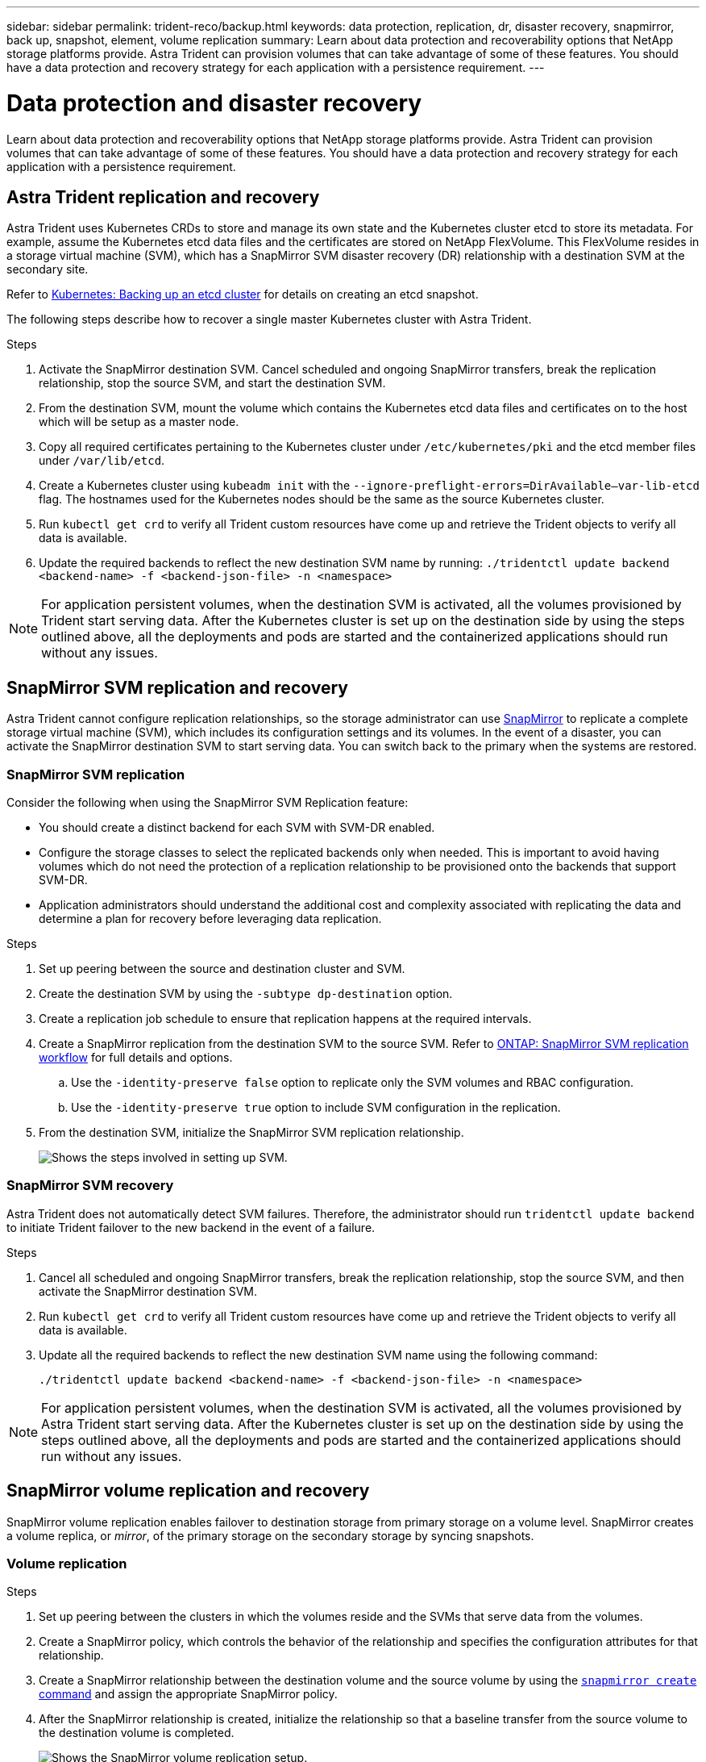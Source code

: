 ---
sidebar: sidebar
permalink: trident-reco/backup.html
keywords: data protection, replication, dr, disaster recovery, snapmirror, back up, snapshot, element, volume replication
summary: Learn about data protection and recoverability options that NetApp storage platforms provide. Astra Trident can provision volumes that can take advantage of some of these features. You should have a data protection and recovery strategy for each application with a persistence requirement.
---

= Data protection and disaster recovery
:hardbreaks:
:icons: font
:imagesdir: ../media/

[.lead]
Learn about data protection and recoverability options that NetApp storage platforms provide. Astra Trident can provision volumes that can take advantage of some of these features. You should have a data protection and recovery strategy for each application with a persistence requirement.

== Astra Trident replication and recovery
Astra Trident uses Kubernetes CRDs to store and manage its own state and the Kubernetes cluster etcd to store its metadata. For example, assume the Kubernetes etcd data files and the certificates are stored on NetApp FlexVolume. This FlexVolume resides in a storage virtual machine (SVM), which has a SnapMirror SVM disaster recovery (DR) relationship with a destination SVM at the secondary site.

Refer to link:https://kubernetes.io/docs/tasks/administer-cluster/configure-upgrade-etcd/#backing-up-an-etcd-cluster[Kubernetes: Backing up an etcd cluster^] for details on creating an etcd snapshot. 

The following steps describe how to recover a single master Kubernetes cluster with Astra Trident. 

.Steps
. Activate the SnapMirror destination SVM. Cancel scheduled and ongoing SnapMirror transfers, break the replication relationship, stop the source SVM, and start the destination SVM.

. From the destination SVM, mount the volume which contains the Kubernetes etcd data files and certificates on to the host which will be setup as a master node.

. Copy all required certificates pertaining to the Kubernetes cluster under `/etc/kubernetes/pki` and the etcd member files under `/var/lib/etcd`.

. Create a Kubernetes cluster using `kubeadm init` with the `--ignore-preflight-errors=DirAvailable—​var-lib-etcd` flag. The hostnames used for the Kubernetes nodes should be the same as the source Kubernetes cluster.

. Run `kubectl get crd` to verify all Trident custom resources have come up and retrieve the Trident objects to verify all data is available.

. Update the required backends to reflect the new destination SVM name by running: `./tridentctl update backend <backend-name> -f <backend-json-file> -n <namespace>`

NOTE: For application persistent volumes, when the destination SVM is activated, all the volumes provisioned by Trident start serving data. After the Kubernetes cluster is set up on the destination side by using the steps outlined above, all the deployments and pods are started and the containerized applications should run without any issues.

== SnapMirror SVM replication and recovery
Astra Trident cannot configure replication relationships, so the storage administrator can use https://docs.netapp.com/ontap-9/topic/com.netapp.doc.dot-cm-concepts/GUID-8B187484-883D-4BB4-A1BC-35AC278BF4DC.html[SnapMirror^] to replicate a complete storage virtual machine (SVM), which includes its configuration settings and its volumes. In the event of a disaster, you can activate the SnapMirror destination SVM to start serving data. You can switch back to the primary when the systems are restored.

=== SnapMirror SVM replication 
Consider the following when using the SnapMirror SVM Replication feature:

* You should create a distinct backend for each SVM with SVM-DR enabled.

* Configure the storage classes to select the replicated backends only when needed. This is important to avoid having volumes which do not need the protection of a replication relationship to be provisioned onto the backends that support SVM-DR.

* Application administrators should understand the additional cost and complexity associated with replicating the data and determine a plan for recovery before leveraging data replication.

.Steps

. Set up peering between the source and destination cluster and SVM.

. Create the destination SVM by using the `-subtype dp-destination` option.

. Create a replication job schedule to ensure that replication happens at the required intervals.

. Create a SnapMirror replication from the destination SVM to the source SVM. Refer to link:https://docs.netapp.com/us-en/ontap/data-protection/snapmirror-svm-replication-workflow-concept.html[ONTAP: SnapMirror SVM replication workflow^] for full details and options. 

.. Use the `-identity-preserve false` option to replicate only the SVM volumes and RBAC configuration.  
.. Use the `-identity-preserve true` option to include SVM configuration in the replication. 

. From the destination SVM, initialize the SnapMirror SVM replication relationship.
+
image::SVMDR1.PNG[Shows the steps involved in setting up SVM.]

=== SnapMirror SVM recovery
Astra Trident does not automatically detect SVM failures. Therefore, the administrator should run `tridentctl update backend` to initiate Trident failover to the new backend in the event of a failure.

.Steps

. Cancel all scheduled and ongoing SnapMirror transfers, break the replication relationship, stop the source SVM, and then activate the SnapMirror destination SVM.
. Run `kubectl get crd` to verify all Trident custom resources have come up and retrieve the Trident objects to verify all data is available.
. Update all the required backends to reflect the new destination SVM name using the following command:
+
----
./tridentctl update backend <backend-name> -f <backend-json-file> -n <namespace>
----

NOTE: For application persistent volumes, when the destination SVM is activated, all the volumes provisioned by Astra Trident start serving data. After the Kubernetes cluster is set up on the destination side by using the steps outlined above, all the deployments and pods are started and the containerized applications should run without any issues.

== SnapMirror volume replication and recovery

SnapMirror volume replication enables failover to destination storage from primary storage on a volume level. SnapMirror creates a volume replica, or _mirror_, of the primary storage on the secondary storage by syncing snapshots.

=== Volume replication

.Steps 

. Set up peering between the clusters in which the volumes reside and the SVMs that serve data from the volumes.

. Create a SnapMirror policy, which controls the behavior of the relationship and specifies the configuration attributes for that relationship.

. Create a SnapMirror relationship between the destination volume and the source volume by using the https://docs.netapp.com/ontap-9/topic/com.netapp.doc.dot-cm-cmpr-970/snapmirror__create.html[`snapmirror create` command^] and assign the appropriate SnapMirror policy.

. After the SnapMirror relationship is created, initialize the relationship so that a baseline transfer from the source volume to the destination volume is completed.
+
image::SM1.PNG[Shows the SnapMirror volume replication setup.]

=== SnapMirror volume recovery 

You can recover a SnapMirror volume using Astra Trident.

.Steps

. Cancel all scheduled and ongoing SnapMirror transfers and break the replication relationship between the destination and source volumes so the destination volume becomes read/write.
. Run the `kubectl get crd` command to verify if all the Trident custom resources have come up and retrieve Trident objects to make sure that all the data is available.
. Clean up the previous backends and create new backends on Trident. Specify the new management LIF, new SVM name, and password of the destination SVM.

=== Application persistent volumes recovery

SnapMirror destination volumes can be made available for containerized workloads in the event of a disaster.

.Steps

. Cancel all scheduled and ongoing SnapMirror transfers and break the replication relationship between the destination and source volumes so the destination volume becomes read/write. 
. Clean up the deployments which were consuming PVC bound to volumes on the source SVM.
. After the Kubernetes cluster is set up on the destination side by using the steps outlined above, clean up the deployments, PVCs and PV, from the Kubernetes cluster.
. Create new backends on Trident by specifying the new management and data LIF, new SVM name and password of the destination SVM.
. Import the required volumes as a PV bound to a new PVC by using the Trident import feature.
. Redeploy the application deployments with the newly created PVCs.

== Recover volume data using ONTAP Snapshots

Astra Trident snapshots are supported using `ontap-nas`, `ontap-nas-flexgroup`, `ontap-san`, `ontap-san-economy`, `solidfire-san`, `gcp-cvs`, and `azure-netapp-files` drivers. Refer to link:trident-use/vol-snapshots.adoc[Work with snapshots] for details.

Refer to link:https://docs.netapp.com/ontap-9/topic/com.netapp.doc.dot-cm-concepts/GUID-A9A2F347-3E05-4F80-9E9C-CEF8F0A2F8E1.html[ONTAP: Snapshot copies^] for more information on ONTAP Snapshots.
